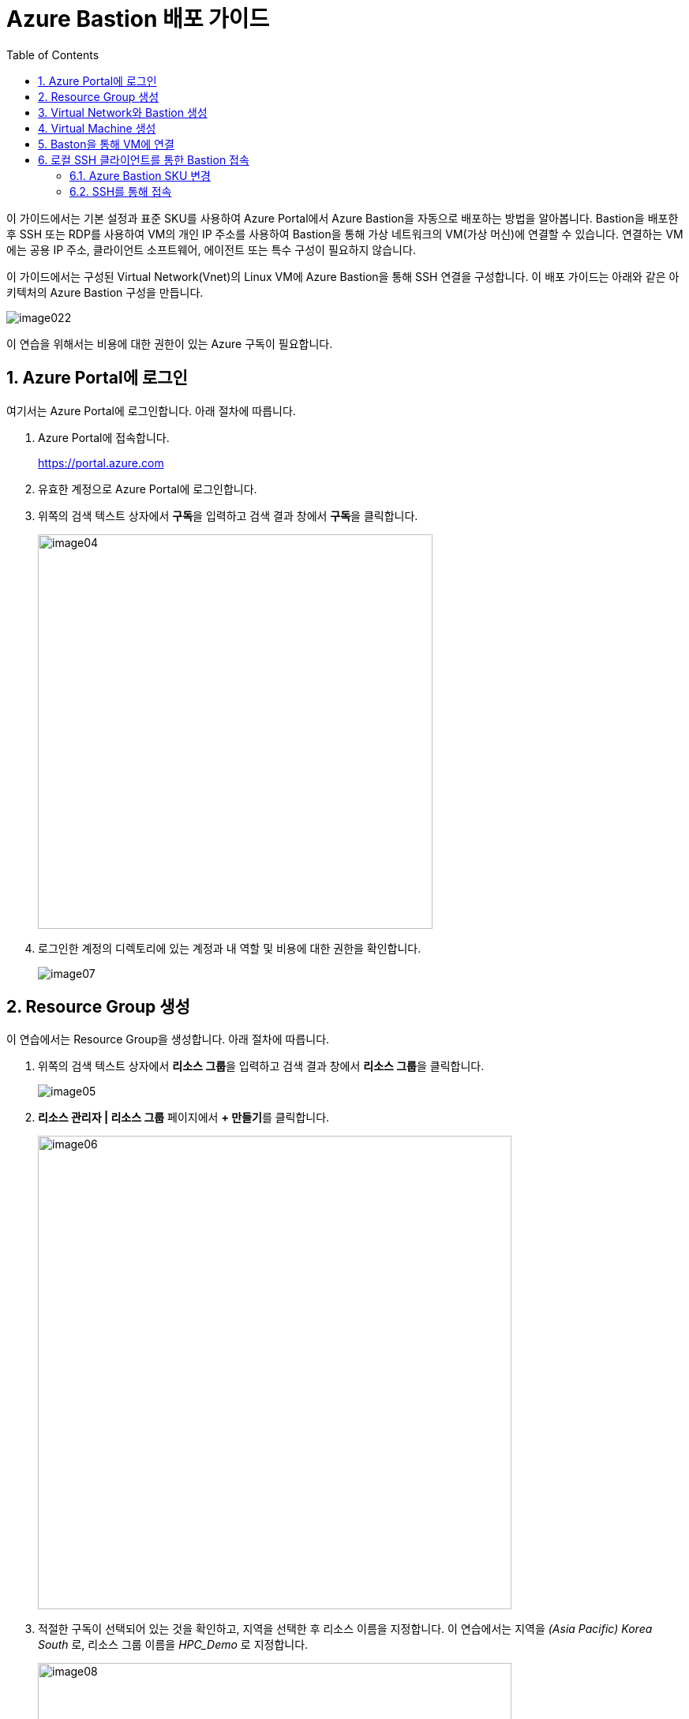 = Azure Bastion 배포 가이드
:sectnums:
:toc:

이 가이드에서는 기본 설정과 표준 SKU를 사용하여 Azure Portal에서 Azure Bastion을 자동으로 배포하는 방법을 알아봅니다. Bastion을 배포한 후 SSH 또는 RDP를 사용하여 VM의 개인 IP 주소를 사용하여 Bastion을 통해 가상 네트워크의 VM(가상 머신)에 연결할 수 있습니다. 연결하는 VM에는 공용 IP 주소, 클라이언트 소프트웨어, 에이전트 또는 특수 구성이 필요하지 않습니다.

이 가이드에서는 구성된 Virtual Network(Vnet)의 Linux VM에 Azure Bastion을 통해 SSH 연결을 구성합니다. 이 배포 가이드는 아래와 같은 아키텍처의 Azure Bastion 구성을 만듭니다.

image:./images/image022.png[]

////
https://learn.microsoft.com/ko-kr/azure/bastion/quickstart-host-portal
https://learn.microsoft.com/ko-kr/training/modules/connect-vm-with-azure-bastion/4-exercise-connect-vm-with-bastion
////

이 연습을 위해서는 비용에 대한 권한이 있는 Azure 구독이 필요합니다.

== Azure Portal에 로그인

여기서는 Azure Portal에 로그인합니다. 아래 절차에 따릅니다.

1. Azure Portal에 접속합니다.
+
https://portal.azure.com
+
2. 유효한 계정으로 Azure Portal에 로그인합니다.
3. 위쪽의 검색 텍스트 상자에서 **구독**을 입력하고 검색 결과 창에서 **구독**을 클릭합니다.
+
image:./images/image04.png[width=500]
4. 로그인한 계정의 디렉토리에 있는 계정과 내 역할 및 비용에 대한 권한을 확인합니다.
+
image:./images/image07.png[]

== Resource Group 생성

이 연습에서는 Resource Group을 생성합니다. 아래 절차에 따릅니다.

1. 위쪽의 검색 텍스트 상자에서 **리소스 그룹**을 입력하고 검색 결과 창에서 **리소스 그룹**을 클릭합니다.
+
image:./images/image05.png[]
2. **리소스 관리자 | 리소스 그룹** 페이지에서 **+ 만들기**를 클릭합니다.
+
image:./images/image06.png[width=600]
+
3. 적절한 구독이 선택되어 있는 것을 확인하고, 지역을 선택한 후 리소스 이름을 지정합니다. 이 연습에서는 지역을 _(Asia Pacific)_ _Korea_ _South_ 로, 리소스 그룹 이름을 _HPC_Demo_ 로 지정합니다.
+
image:./images/image08.png[width=600]
+
4. 아래쪽의 **검토+만들기** 버튼을 클릭합니다.
5. **리소스 그룹 만들기** 페이지의 아래쪽에서 **만들기** 버튼을 클릭합니다.
6. 생성된 리소스 그룹을 확인합니다. 생성한 리소스 그룹이 보이지 않으면 **리소스 그룹** 페이지를 새로 고침 합니다.
+
image:./images/image09.png[width=600]

== Virtual Network와 Bastion 생성

1. 상단의 Microsoft Azure 로고를 클릭하여 Azure Portal의 Home 페이지로 이동합니다.
+
image:./images/image10.png[width=500]
+
2. Azure 서비스 구역에서 **리소스 만들기**를 클릭합니다.
+
image:./images/image11.png[width=500]
+
3. **범주** 구역에서 **네트워킹**을 클릭하고 **Virtual network**아래의 **만들기**를 클릭합니다.
+
image:./images/image12.png[width=600]
4. **가상 네트워크 만들기** 페이지에서 **구독**과 **리소스 그룹**이 제대로 선택 되었는지 확인하고, 가상 네트워크의 이름을 지정합니다. 이 연습에서는 _vnet_network_ 라는 이름을 사용합니다.
+
image:./images/image13.png[width=600]
5. 아래쪽에서 **다음: 보안** 버튼을 클릭합니다.
6. **가상 네트워크 만들기**의 **보안** 페이지에서 **Azure Bastion 사용** 체크박스를 선택합니다. Azure Bastion의 이름을 지정하거나 기억합니다. 여기에서는 _vnet_hpc-Bastion_ 입니다.
+
image:./images/image14.png[width=600]
+
7. **Azure Bastion 공용 IP 주소** 드롭다운 리스트 아래의 **공용 IP 주소 선택**을 클릭하고 SKU를 확인합니다.
+
image:./images/image15.png[width=400]
+
8. 아래쪽의 **다음: IP 주소** 버튼을 클릭합니다.
9. **가상 네트워크 만들기**의 **IP 주소** 페이지에서 주소 공간을 _192.168.0.0_ 으로 변경합니다. 미리 만들어진 두 서브넷을 확인합니다.
+
[cols="1,2,2,2"]
|===
|서브넷|IP 주소 범위|크기|NAT 게이트웨이
|default|192.168.0.0 - 192.168.0.255|/24(256개 주소)|-
|AzureBastionSubnet|192.168.1.0 - 192.168.1.63|/26(64개 주소)|-
|===
+
image:./images/image16.png[width=600]
+
10. 아래쪽의 **검토 + 만들기** 버튼을 클릭합니다.
11. **가상 네트워크 만들기**의 **검토 + 만들기** 페이지에서 유효성 검사가 완료되면 **만들기** 버튼을 클릭합니다.
+
image:./images/image17.png[width=600]
+
12. Virtual Network 배포가 진행됩니다.
+
13. 배포가 완료되면, 정보를 확인하고 **리소스로 이동** 버튼을 클릭하여 리소스로 이동합니다.
+
image:./images/image18.png[width=600]
+
14. 왼쪽 패널에서 **설정**을 클릭하여 생성된 vnet_hpc 주소공간과 서브넷을 확인합니다.
+
image:./images/image19.png[width=600]
+
image:./images/image20.png[width=600]
+
15. 왼쪽 패널에서 Bastion을 클릭하여 생성된 Azure Bastion 정보를 확인합니다. 현재 Bastion에 연결된 VM이 VNet에 존재하지 않습니다.
+
image:./images/image21.png[width=600]

== Virtual Machine 생성

이 연습에서는 생성한 VNet 내부에 Linux Virtual Machine을 생성합니다. 아래 절차에 따릅니다.

1. 상단의 Microsoft Azure 로고를 클릭하여 Azure Portal의 Home 페이지로 이동합니다.
2. Azure 서비스 구역에서 **리소스 만들기**를 클릭합니다.
3. 왼쪽 패널에서 **컴퓨팅**을 선택하고 **가상 머신** 아래의 **만들기**를 클릭합니다.
+
image:./images/image22.png[width=600]
+
4. 아래와 같이 가상 머신 기본 사항을 지정합니다.
. **가상 머신 만들기** 페이지의 **기본 사항**에서 **구독**을 확인하고 **리소스 그룹**을 위에서 생성한 **HPC_Demo** 로 지정합니다.
. 가상 머신 이름을 지정합니다. 여기에서는 _dm-slurm_ 로 지정합니다.
. **지역**을 선택합니다. 여기에서는 _(Asia_ _Pacific)_ _Korea_ _South_ 로 지정합니다.
. **가용성 옵션**을 **인프라 중복이 필요하지 않습니다**로 지정합니다.
. **보안 유형**을 표준으로 지정합니다.
. **이미지**를 지정합니다. 여기서는 **Ubuntu Server 24.04 LTS - x64 Gen2**를 사용합니다.
. **VM 아키텍처**를 **x64**로 지정합니다.
. **크기**를 선택합니다. 여기에서는 **Standard_B1s - 1 vcpu, 1 GiB 메모리**를 사용합니다.
. **인증 형식**을 **SSH 공개 키**로 지정합니다.
. **사용자 이름**에서 적당한 사용자 이름을 지정합니다. 여기에서는 기본 값인 azureuser를 사용합니다.
. **SSH 공개 키 원본**을 **새 키 쌍 생성**으로 지정합니다. 기본 값입니다.
. **SSH 키 유형**을 기본 값인 **RSA SSH 형식**으로 지정합니다. 더 강력한 보안이 필요할 경우 **Ed25519 SSH 형식**을 사용할 수 있습니다.
* **키 쌍 이름**에서 적당한 키 쌍 이름을 지정합니다. 여기에서는 기본 값인 dm-slurm_key를 사용합니다.
. **인바운드 포트 규칙**에서 **공용 인바운드 포트**를 **없음**으로 지정합니다.
+
image:./images/image23.png[width=800]
5. 아래쪽에서 **다음: 디스크** 버튼을 클릭합니다.
6. 아래와 같이 디스크 정보를 지정합니다.
. **OS 디스크 크기**를 **이미지 기본값(30GiB)**로 지정합니다.
. **OS 디스크 유형**을 지정합니다. 여기서는 **표준 HDD(로컬 중복 스토리지)**를 사용합니다.
. 키 관리를 플랫폼 관리형 키로 지정합니다.
+
image:./images/image24.png[width=800]
+
7. 아래쪽에서 **다음: 네트워킹** 버튼을 클릭합니다.
8. 아래와 같이 네트워킹 정보를 지정합니다.
. **가상 네트워크**를 위에서 생성한 vnet_hpc로 지정합니다.
. **서브넷**을 **default**로 지정합니다.
. **공용 IP**를 **없음**으로 지정합니다.
. **네트워크 보안 그룹**을 **기본**으로 지정합니다.
. **공용 인바운드 포트**를 **없음**으로 지정합니다.
. **VM 삭제 시 NIC 삭제**를 **선택**합니다.
+
image:./images/image25.png[width=800]
9. 아래쪽에서 **검토 + 만들기** 버튼을 클릭합니다.
10. **가상 머신 만들기**의 **검토 + 만들기** 페이지에서 최종 유효성 검사가 완료되면 **만들기** 버튼을 클릭합니다.
11. **새 키 쌍 생성** 창에서, **프라이빗 키 다운로드 및 리소스 만들기** 버튼을 클릭합니다.
+
image:./images/image33.png[width=400]
+
12. 다른 이름으로 저장 대화상자에서, **dm-slurm_key.pem** 키를 적당한 곳에 저장합니다.
13. 배포가 진행됩니다.
14. 배포가 완료되면, 리소스로 이동 버튼을 클릭합니다.
+
image:./images/image26.png[width=800]
+
15. 같은 방법으로, dm-cyclecloud, dm-login 가상 머신을 생성합니다.
. 가용성 옵션과 보안 유형, 이미지, 크기를 용도에 따라 다르게 지정할 수 있습니다.
. 모든 VM은 Azure Bastion을 통해 연결될 것이므로, 위와 같이 공용 IP와 공용 인바운트 포트를 만들지 않습니다.
. 프라이빗 키는 반드시 로컬에 저장합니다.

== Baston을 통해 VM에 연결

여기에서는 공용 IP와 공용 인바운드 포트가 없이 만들어진 VM에 Bastion을 통해 연결합니다. 아래 절차에 따릅니다. 

1. 상단의 Microsoft Azure 로고를 클릭하여 Azure Portal의 Home 페이지로 이동합니다.
2. **Azure 서비스** 구역에서 **리소스 그룹**을 클릭합니다.
3. 생성한 **HPC_Demo** 리소스 그룹을 클릭합니다.
4. 리소스 그룹에서, 위에서 생성한 **dm_slurm** 가상 머신을 클릭합니다.
+
image:./images/image27.png[width=800]
+
5. 왼쪽 패널에서 **네트워킹** -> **네트워크 설정**을 클릭하고 **공용 IP 주소**가 없음을 확인합니다.
+
image:./images/image28.png[width=800]
+
6. 왼쪽 패널에서 **연결** -> **배스천**을 클릭합니다.
7. **인증 유형**을 **로컬 파일의 SSH 프라이빗 키**로 지정하고, 사용자 이름을 지정한 이름(여기서는 azureuser)로 지정한 후, 로컬 파일에서 로컬 컴퓨터에 저장한 **dm-slurm_key.pem** 파일을 지정합니다.
+
image:./images/image29.png[width=800]
+
8. **연결** 버튼을 클릭합니다.
9. 새 브라우저 탭에서 SSH 연결을 확인합니다.
+
image:./images/image30.png[width=800]
+
10. 터미널에서 exit 를 입력하고 enter 키를 눌러 접속을 종료합니다.
11. Disconnected 에서 Close 버튼을 클릭합니다.
+
image:./images/image31.png[width=300] 

== 로컬 SSH 클라이언트를 통한 Bastion 접속

Azure에서 제공하는 Bastion 터널링을 사용하면 Azure Portal이 아닌 로컬 SSH를 통해 가상 머신에 접속할 수 있습니다. 명령의 형식은 아래와 같습니다.

[source, bash]
----
az network bastion ssh --auth-type
                       [--auth-type]            // SSH 연결에 사용할 인증 형식입니다.
                       [--ids]                  // 선택적 매개변수로, 리소스 ID를 나타냅니다.
                       [--name]                 // Bastion Host의 이름입니다.
                       [--resource-group]       // Bastion Host의 리소스 그룹 이름입니다.
                       [--resource-port]        // 선택적 매개변수로, Bastion이 연결할 대상 VM의 리소스 포트입니다.
                       [--ssh-key]              // 선택적 매개변수로, SSH 연결에 대한 SSH 키 파일 위치입니다.
                       [--subscription]         // 선택적 매개변수로, 구독의 이름 또는 ID입니다.
                       [--target-ip-address]    // 선택적 매개변수로, 대상 Virtual Machine의 IP 주소입니다.
                       [--target-resource-id]   // 선택적 매개변수로, 대상 Virtual Machine의 ResourceId입니다.
                       [--username]             // 선택적 매개변수로, SSH 연결의 사용자 이름입니다.
                       []
----

////
https://learn.microsoft.com/ko-kr/cli/azure/network/bastion?view=azure-cli-latest#az-network-bastion-ssh
////

=== Azure Bastion SKU 변경

Azure Bastion 터널링을 사용하기 위해서는 표준 또는 프리미엄 SKU가 필요합니다. 아래 절차에 따라 SKU를 변경합니다.

1. 상단의 Microsoft Azure 로고를 클릭하여 Azure Portal의 Home 페이지로 이동합니다.
2. 리소스 그룹을 클릭하고 **HPC_demo** 그룹을 클릭합니다.
3. **vnet-hpc-Bastion** 을 클릭합니다.
+
image:./images/image34.png[width=600]
+
4. 왼쪽 패널의 **설정** 구역에서 **구성**을 클릭합니다.
+
image:./images/image35.png[width=600]
+
5. **계층**을 **표준**으로 변경합니다.
6. **복사 및 붙여 넣기** 옵션이 체크된 것을 확인합니다.
7. **기본 클라이언트 지원** 옵션을 체크하고 아래쪽의 적용 버튼을 클릭합니다.
+
image:./images/image36.png[width=800]
+
8. 변경 내용이 적용되는 것을 확인합니다.

=== SSH를 통해 접속

1. 터미널을 실행합니다.
2. 아래 명령을 실행하여 dm-cyclecloud 가상 머신에 접속합니다.
+
----
az network bastion ssh --name vnet_hpc-Bastion --resource-group HPC-demo --target-resource-id dm-cyclecloud --auth-type ssh-key --username azureuser --ssh-key C:/keys/dm-cyclecloud_key.pem
----

----
az network bastion tunnel \
  --name MyBastion \
  --resource-group MyResourceGroup \
  --target-resource-id /subscriptions/<subId>/resourceGroups/<rg>/providers/Microsoft.Compute/virtualMachines/<vmName> \
  --resource-port 22 \
  --port 50022
----


----
az network bastion tunnel \
  --name vnet_hpc-Bastion \
  --resource-group HPC_demo \
  --target-resource-id /subscriptions/079530c9-e0c4-40da-9c91-827e31795fba/resourceGroups/HPC_demo/providers/Microsoft.Compute/virtualMachines/dm-slurm \
  --resource-port 22 \
  --port 50022
----

az network bastion tunnel --name vnet_hpc-Bastion --resource-group HPC_demo target-resource-id /subscriptions/079530c9-e0c4-40da-9c91-827e31795fba/resourceGroups/HPC_demo/providers/Microsoft.Compute/virtualMachines/dm-slurm --resource-port 22 --port 50022

az network bastion ssh --name vnet_hpc-Bastion --resource-group HPC_demo --target-resource-id dm-slurm --resource-type "Microsoft.Compute/virtualMachines" --resource-port 22 --port 50022




az network bastion ssh --name vnet_hpc-Bastion --resource-group HPC_demo --target-resource-id dm-cyclecloud --auth-type ssh-key --username azureuser --ssh-key C:/keys/dm-cyclecloud_key.pem